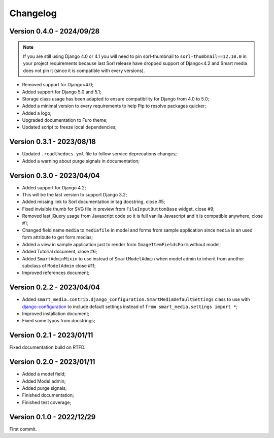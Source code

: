 =========
Changelog
=========

Version 0.4.0 - 2024/09/28
--------------------------

.. Note::
    If you are still using Django 4.0 or 4.1 you will need to pin sorl-thumbnail to
    ``sorl-thumbnail==12.10.0`` in your project requirements because last Sorl release
    have dropped support of Django<4.2 and Smart media does not pin it (since it is
    compatible with every versions).

* Removed support for Django<4.0;
* Added support for Django 5.0 and 5.1;
* Storage class usage has been adapted to ensure compatibility for Django from 4.0 to
  5.0;
* Added a minimal version to every requirements to help Pip to resolve packages
  quicker;
* Added a logo;
* Upgraded documentation to Furo theme;
* Updated script to freeze local dependencies;


Version 0.3.1 - 2023/08/18
--------------------------

* Updated ``.readthedocs.yml`` file to follow service deprecations changes;
* Added a warning about purge signals in documentation;


Version 0.3.0 - 2023/04/04
--------------------------

* Added support for Django 4.2;
* This will be the last version to support Django 3.2;
* Added missing link to Sorl documentation in tag docstring, close #5;
* Fixed invisible thumb for SVG file in preview from ``FileInputButtonBase`` widget,
  close #9;
* Removed last jQuery usage from Javascript code so it is full vanilla Javascript and
  it is compatible anywhere, close #1;
* Changed field name ``media`` to ``mediafile`` in model and forms from sample
  application since ``media`` is an used form attribute to get form medias;
* Added a view in sample application just to render form ``ImageItemFieldsForm``
  without model;
* Added Tutorial document, close #6;
* Added ``SmartAdminMixin`` to use instead of ``SmartModelAdmin`` when model admin to
  inherit from another subclass of ``ModelAdmin`` close #11;
* Improved references document;


Version 0.2.2 - 2023/04/04
--------------------------

* Added ``smart_media.contrib.django_configuration.SmartMediaDefaultSettings`` class to
  use with  `django-configuration <https://django-configurations.readthedocs.io/en/stable/>`_
  to include default settings instead of ``from smart_media.settings import *``;
* Improved installation document;
* Fixed some typos from docstrings;


Version 0.2.1 - 2023/01/11
--------------------------

Fixed documentation build on RTFD.


Version 0.2.0 - 2023/01/11
--------------------------

* Added a model field;
* Added Model admin;
* Added purge signals;
* Finished documentation;
* Finished test coverage;


Version 0.1.0 - 2022/12/29
--------------------------

First commit.
